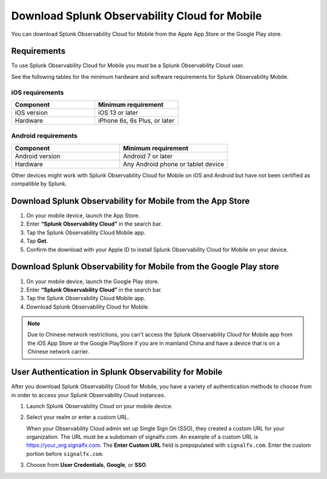 .. _download-mobile:

*****************************************************
Download Splunk Observability Cloud for Mobile
*****************************************************

.. meta::
  :description: See requirements, download Splunk Observability Cloud for Mobile on iOS and Android, and authenticate.

You can download Splunk Observability Cloud for Mobile from the Apple App Store or the Google Play store.

====================================================
Requirements
====================================================

To use Splunk Observability Cloud for Mobile you must be a Splunk Observability Cloud user.  

See the following tables for the minimum hardware and software requirements for Splunk Observability Mobile.


iOS requirements
--------------------
.. list-table::
   :header-rows: 1
   :widths: 50, 50 

   * - :strong:`Component`
     - :strong:`Minimum requirement`

   * - iOS version
     - iOS 13 or later 
     

   * - Hardware
     - iPhone 6s, 6s Plus, or later
    

Android requirements
------------------------
.. list-table::
   :header-rows: 1
   :widths: 50, 50 

   * - :strong:`Component`
     - :strong:`Minimum requirement`

   * - Android version
     - Android 7 or later
     

   * - Hardware
     - Any Android phone or tablet device


Other devices might work with Splunk Observability Cloud for Mobile on iOS and Android but have not been certified as compatible by Splunk.

============================================================
Download Splunk Observability for Mobile from the App Store
============================================================

#. On your mobile device, launch the App Store.
#. Enter :strong:`“Splunk Observability Cloud”` in the search bar. 
#. Tap the Splunk Observability Cloud Mobile app.
#. Tap :strong:`Get`.
#. Confirm the download with your Apple ID to install Splunk Observability Cloud for Mobile on your device.


====================================================================
Download Splunk Observability for Mobile from the Google Play store
====================================================================

#. On your mobile device, launch the Google Play store.
#. Enter :strong:`“Splunk Observability Cloud”` in the search bar.
#. Tap the Splunk Observability Cloud Mobile app.
#. Download Splunk Observability Cloud for Mobile.

.. note:: Due to Chinese network restrictions, you can't access the Splunk Observability Cloud for Mobile app from the iOS App Store or the Google PlayStore if you are in mainland China and have a device that is on a Chinese network carrier.

==========================================================
User Authentication in Splunk Observability for Mobile
==========================================================

After you download Splunk Observability Cloud for Mobile, you have a variety of authentication methods to choose from in order to access your Splunk Observability Cloud instances. 

#. Launch Splunk Observability Cloud on your mobile device.
#. Select your realm or enter a custom URL.
   
   When your Observability Cloud admin set up Single Sign On (SSO), they created a custom URL for your organization. The URL must be a subdomain of signalfx.com. An example of a custom URL is https://your_org.signalfx.com. The :strong:`Enter Custom URL` field is prepopulated with ``signalfx.com``. Enter the custom portion before ``signalfx.com``.

   .. image:: /_images/mobile/CustomURL4iOS.jpg
         :width: 50%
         :align: center
         :alt: This image shows the Custom URL field when logging in to Splunk Observability Cloud on iOS.

#. Choose from :strong:`User Credentials`, :strong:`Google`, or :strong:`SSO`.